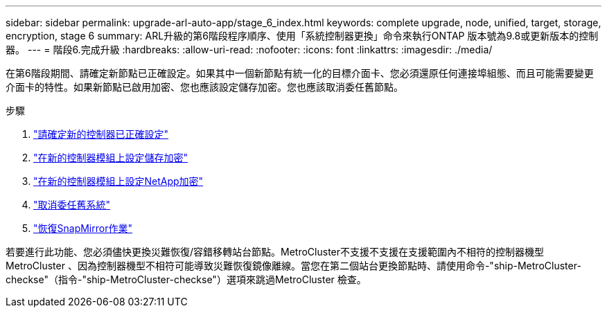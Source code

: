 ---
sidebar: sidebar 
permalink: upgrade-arl-auto-app/stage_6_index.html 
keywords: complete upgrade, node, unified, target, storage, encryption, stage 6 
summary: ARL升級的第6階段程序順序、使用「系統控制器更換」命令來執行ONTAP 版本號為9.8或更新版本的控制器。 
---
= 階段6.完成升級
:hardbreaks:
:allow-uri-read: 
:nofooter: 
:icons: font
:linkattrs: 
:imagesdir: ./media/


[role="lead"]
在第6階段期間、請確定新節點已正確設定。如果其中一個新節點有統一化的目標介面卡、您必須還原任何連接埠組態、而且可能需要變更介面卡的特性。如果新節點已啟用加密、您也應該設定儲存加密。您也應該取消委任舊節點。

.步驟
. link:ensure_new_controllers_are_set_up_correctly.html["請確定新的控制器已正確設定"]
. link:set_up_storage_encryption_new_module.html["在新的控制器模組上設定儲存加密"]
. link:set_up_netapp_volume_encryption_new_module.html["在新的控制器模組上設定NetApp加密"]
. link:decommission_old_system.html["取消委任舊系統"]
. link:resume_snapmirror_operations.html["恢復SnapMirror作業"]


若要進行此功能、您必須儘快更換災難恢復/容錯移轉站台節點。MetroCluster不支援不支援在支援範圍內不相符的控制器機型MetroCluster 、因為控制器機型不相符可能導致災難恢復鏡像離線。當您在第二個站台更換節點時、請使用命令-"ship-MetroCluster-checkse"（指令-"ship-MetroCluster-checkse"）選項來跳過MetroCluster 檢查。
